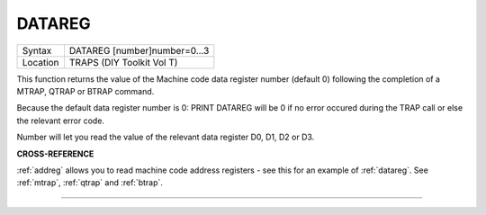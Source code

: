..  _datareg:

DATAREG
=======

+----------+-------------------------------------------------------------------+
| Syntax   |  DATAREG [number]number=0...3                                     |
+----------+-------------------------------------------------------------------+
| Location |  TRAPS (DIY Toolkit Vol T)                                        |
+----------+-------------------------------------------------------------------+

This function returns the value of the Machine code data register
number (default 0) following the completion of a MTRAP, QTRAP or BTRAP
command.

Because the default data register number is 0: PRINT DATAREG
will be 0 if no error occured during the TRAP call or else the relevant
error code.

Number will let you read the value of the relevant data register D0, D1, D2 or D3.


**CROSS-REFERENCE**

:ref:`addreg` allows you to read machine code
address registers - see this for an example of
:ref:`datareg`. See
:ref:`mtrap`, :ref:`qtrap` and
:ref:`btrap`.

--------------


